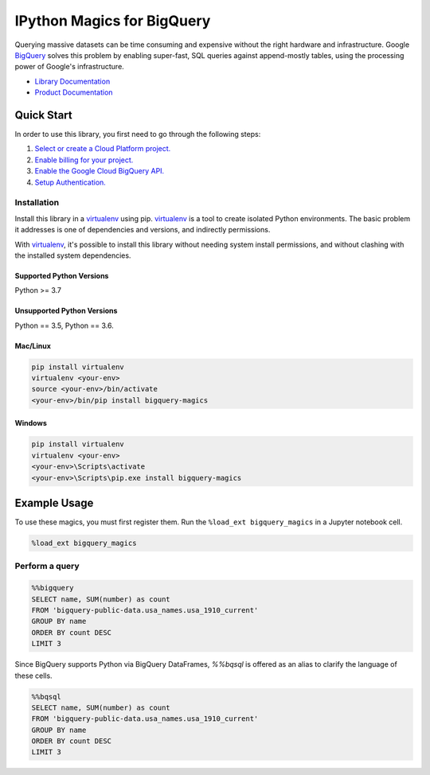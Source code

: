 IPython Magics for BigQuery
===========================

|GA| |pypi| |versions|

Querying massive datasets can be time consuming and expensive without the
right hardware and infrastructure. Google `BigQuery`_ solves this problem by
enabling super-fast, SQL queries against append-mostly tables, using the
processing power of Google's infrastructure.

-  `Library Documentation`_
-  `Product Documentation`_

.. |GA| image:: https://img.shields.io/badge/support-GA-gold.svg
   :target: https://github.com/googleapis/google-cloud-python/blob/main/README.rst#general-availability
.. |pypi| image:: https://img.shields.io/pypi/v/bigquery-magics.svg
   :target: https://pypi.org/project/bigquery-magics/
.. |versions| image:: https://img.shields.io/pypi/pyversions/bigquery-magics.svg
   :target: https://pypi.org/project/bigquery-magics/
.. _BigQuery: https://cloud.google.com/bigquery/what-is-bigquery
.. _Library Documentation: https://googleapis.dev/python/bigquery-magics/latest
.. _Product Documentation: https://cloud.google.com/bigquery/docs/reference/v2/

Quick Start
-----------

In order to use this library, you first need to go through the following steps:

1. `Select or create a Cloud Platform project.`_
2. `Enable billing for your project.`_
3. `Enable the Google Cloud BigQuery API.`_
4. `Setup Authentication.`_

.. _Select or create a Cloud Platform project.: https://console.cloud.google.com/project
.. _Enable billing for your project.: https://cloud.google.com/billing/docs/how-to/modify-project#enable_billing_for_a_project
.. _Enable the Google Cloud BigQuery API.:  https://cloud.google.com/bigquery
.. _Setup Authentication.: https://googleapis.dev/python/google-api-core/latest/auth.html

Installation
~~~~~~~~~~~~

Install this library in a `virtualenv`_ using pip. `virtualenv`_ is a tool to
create isolated Python environments. The basic problem it addresses is one of
dependencies and versions, and indirectly permissions.

With `virtualenv`_, it's possible to install this library without needing system
install permissions, and without clashing with the installed system
dependencies.

.. _`virtualenv`: https://virtualenv.pypa.io/en/latest/


Supported Python Versions
^^^^^^^^^^^^^^^^^^^^^^^^^
Python >= 3.7

Unsupported Python Versions
^^^^^^^^^^^^^^^^^^^^^^^^^^^
Python == 3.5, Python == 3.6.


Mac/Linux
^^^^^^^^^

.. code-block:: console

    pip install virtualenv
    virtualenv <your-env>
    source <your-env>/bin/activate
    <your-env>/bin/pip install bigquery-magics


Windows
^^^^^^^

.. code-block:: console

    pip install virtualenv
    virtualenv <your-env>
    <your-env>\Scripts\activate
    <your-env>\Scripts\pip.exe install bigquery-magics

Example Usage
-------------

To use these magics, you must first register them. Run the ``%load_ext bigquery_magics``
in a Jupyter notebook cell.

.. code-block::

    %load_ext bigquery_magics

Perform a query
~~~~~~~~~~~~~~~

.. code:: python

    %%bigquery
    SELECT name, SUM(number) as count
    FROM 'bigquery-public-data.usa_names.usa_1910_current'
    GROUP BY name
    ORDER BY count DESC
    LIMIT 3

Since BigQuery supports Python via BigQuery DataFrames, `%%bqsql` is offered as
an alias to clarify the language of these cells.

.. code:: python

    %%bqsql
    SELECT name, SUM(number) as count
    FROM 'bigquery-public-data.usa_names.usa_1910_current'
    GROUP BY name
    ORDER BY count DESC
    LIMIT 3
